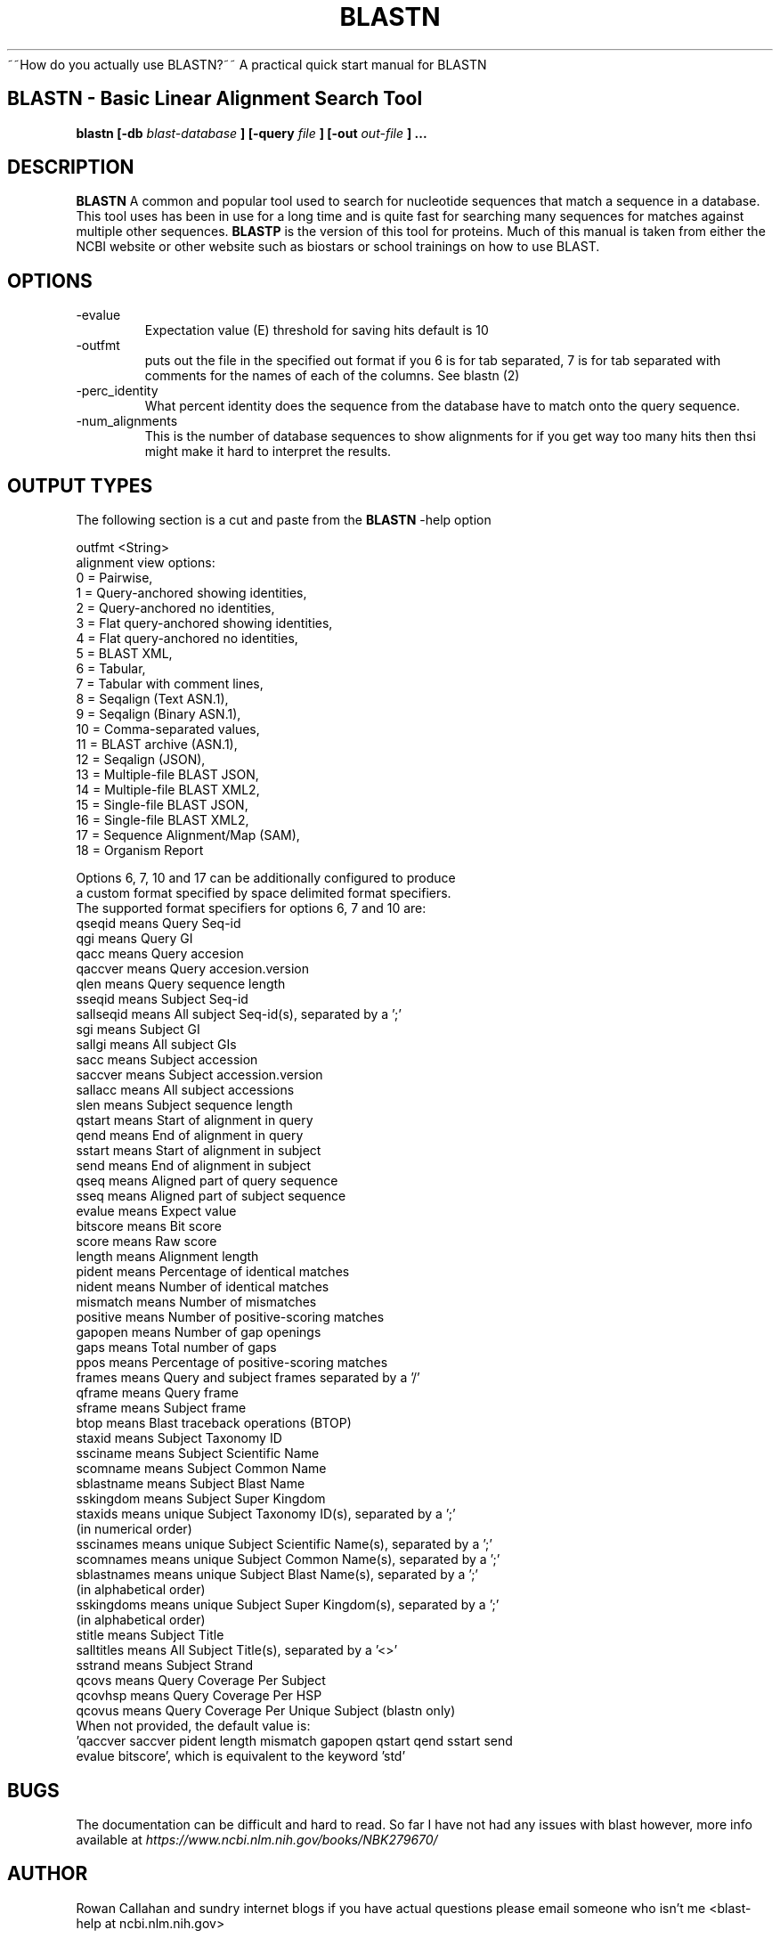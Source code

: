 .\" Process this file with
.\" groff -man -Tascii foo.1
.\"
.TH BLASTN 1 "Rowan" "User Manuals"
~~How do you actually use BLASTN?~~ A practical quick start manual for BLASTN 
.SH BLASTN \- Basic Linear Alignment Search Tool
.B blastn [-db
.I blast-database 
.B ]
.B [-query
.I file 
.B ]
.B [-out
.I out-file 
.B ]
.B ...

.SH DESCRIPTION
.B BLASTN 
A common and popular tool used to search for nucleotide sequences that match a sequence in a database.
This tool uses has been in use for a long time and is quite fast for searching many sequences for matches against multiple other sequences.
.B BLASTP 
is the version of this tool for proteins.
Much of this manual is taken from either the NCBI website or other website such as biostars or school trainings on how to use BLAST.

.SH OPTIONS
.IP -evalue
Expectation value (E) threshold for saving hits
default is 10
.IP -outfmt
puts out the file in the specified out format if you 6 is for tab separated, 7 is for tab separated with comments for the names of each of the columns. See blastn (2)
.IP -perc_identity
What percent identity does the sequence from the database have to match onto the query sequence.
.IP -num_alignments <integer> >= 0
This is the number of database sequences to show alignments for if you get way too many hits then thsi might make it hard to interpret the results.

.SH OUTPUT TYPES
The following section is a cut and paste from the
.B BLASTN
-help option

outfmt <String>
   alignment view options:
     0 = Pairwise,
     1 = Query-anchored showing identities,
     2 = Query-anchored no identities,
     3 = Flat query-anchored showing identities,
     4 = Flat query-anchored no identities,
     5 = BLAST XML,
     6 = Tabular,
     7 = Tabular with comment lines,
     8 = Seqalign (Text ASN.1),
     9 = Seqalign (Binary ASN.1),
    10 = Comma-separated values,
    11 = BLAST archive (ASN.1),
    12 = Seqalign (JSON),
    13 = Multiple-file BLAST JSON,
    14 = Multiple-file BLAST XML2,
    15 = Single-file BLAST JSON,
    16 = Single-file BLAST XML2,
    17 = Sequence Alignment/Map (SAM),
    18 = Organism Report
   
   Options 6, 7, 10 and 17 can be additionally configured to produce
   a custom format specified by space delimited format specifiers.
   The supported format specifiers for options 6, 7 and 10 are:
            qseqid means Query Seq-id
               qgi means Query GI
              qacc means Query accesion
           qaccver means Query accesion.version
              qlen means Query sequence length
            sseqid means Subject Seq-id
         sallseqid means All subject Seq-id(s), separated by a ';'
               sgi means Subject GI
            sallgi means All subject GIs
              sacc means Subject accession
           saccver means Subject accession.version
           sallacc means All subject accessions
              slen means Subject sequence length
            qstart means Start of alignment in query
              qend means End of alignment in query
            sstart means Start of alignment in subject
              send means End of alignment in subject
              qseq means Aligned part of query sequence
              sseq means Aligned part of subject sequence
            evalue means Expect value
          bitscore means Bit score
             score means Raw score
            length means Alignment length
            pident means Percentage of identical matches
            nident means Number of identical matches
          mismatch means Number of mismatches
          positive means Number of positive-scoring matches
           gapopen means Number of gap openings
              gaps means Total number of gaps
              ppos means Percentage of positive-scoring matches
            frames means Query and subject frames separated by a '/'
            qframe means Query frame
            sframe means Subject frame
              btop means Blast traceback operations (BTOP)
            staxid means Subject Taxonomy ID
          ssciname means Subject Scientific Name
          scomname means Subject Common Name
        sblastname means Subject Blast Name
         sskingdom means Subject Super Kingdom
           staxids means unique Subject Taxonomy ID(s), separated by a ';'
                         (in numerical order)
         sscinames means unique Subject Scientific Name(s), separated by a ';'
         scomnames means unique Subject Common Name(s), separated by a ';'
        sblastnames means unique Subject Blast Name(s), separated by a ';'
                         (in alphabetical order)
        sskingdoms means unique Subject Super Kingdom(s), separated by a ';'
                         (in alphabetical order) 
            stitle means Subject Title
        salltitles means All Subject Title(s), separated by a '<>'
           sstrand means Subject Strand
             qcovs means Query Coverage Per Subject
           qcovhsp means Query Coverage Per HSP
            qcovus means Query Coverage Per Unique Subject (blastn only)
   When not provided, the default value is:
   'qaccver saccver pident length mismatch gapopen qstart qend sstart send
   evalue bitscore', which is equivalent to the keyword 'std'

.SH BUGS
The documentation can be difficult and hard to read. So far I have not had any issues with blast
however, more info available at 
.IR https://www.ncbi.nlm.nih.gov/books/NBK279670/ 

.SH AUTHOR
Rowan Callahan and sundry internet blogs if you have actual questions please email someone who isn't me <blast-help at ncbi.nlm.nih.gov>
.SH "SEE ALSO"
.BR blastn (2),
.BR blastp (1)

